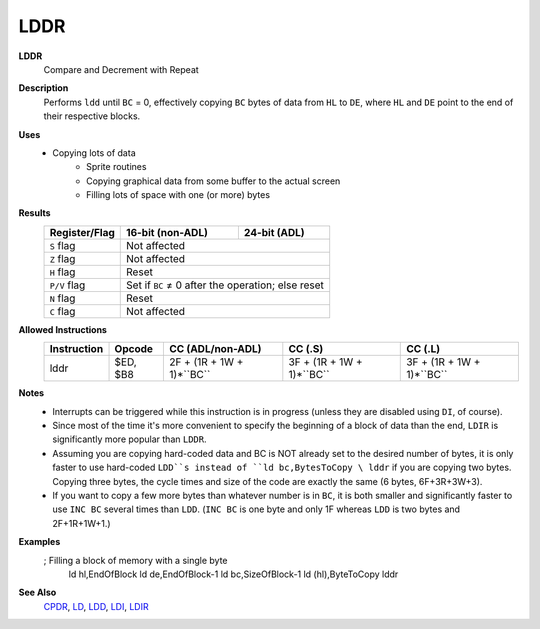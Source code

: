 LDDR
--------

**LDDR**
	Compare and Decrement with Repeat

**Description**
	| Performs ``ldd`` until ``BC`` = 0, effectively copying ``BC`` bytes of data from ``HL`` to ``DE``, where ``HL`` and ``DE`` point to the end of their respective blocks.

	.. codeblock:: asm
		ldd
		ret po
		jr -5

**Uses**
	- Copying lots of data
		- Sprite routines
		- Copying graphical data from some buffer to the actual screen
		- Filling lots of space with one (or more) bytes

**Results**
	================    ==========================================  ========================================
	Register/Flag       16-bit (non-ADL)                            24-bit (ADL)
	================    ==========================================  ========================================
	``S`` flag          Not affected
	----------------    ------------------------------------------------------------------------------------
	``Z`` flag          Not affected
	----------------    ------------------------------------------------------------------------------------
	``H`` flag          Reset
	----------------    ------------------------------------------------------------------------------------
	``P/V`` flag        Set if ``BC`` ≠ 0 after the operation; else reset
	----------------    ------------------------------------------------------------------------------------
	``N`` flag          Reset
	----------------    ------------------------------------------------------------------------------------
	``C`` flag          Not affected
	================    ====================================================================================

**Allowed Instructions**
	================  ================  =========================  =========================  =========================
	Instruction       Opcode            CC (ADL/non-ADL)           CC (.S)                    CC (.L)
	================  ================  =========================  =========================  =========================
	lddr              $ED, $B8          2F + (1R + 1W + 1)*``BC``  3F + (1R + 1W + 1)*``BC``  3F + (1R + 1W + 1)*``BC``
	================  ================  =========================  =========================  =========================

**Notes**
	- Interrupts can be triggered while this instruction is in progress (unless they are disabled using ``DI``, of course).
	- Since most of the time it's more convenient to specify the beginning of a block of data than the end, ``LDIR`` is significantly more popular than ``LDDR``.
	- Assuming you are copying hard-coded data and BC is NOT already set to the desired number of bytes, it is only faster to use hard-coded ``LDD``s instead of ``ld bc,BytesToCopy \ lddr`` if you are copying two bytes. Copying three bytes, the cycle times and size of the code are exactly the same (6 bytes, 6F+3R+3W+3).
	- If you want to copy a few more bytes than whatever number is in ``BC``, it is both smaller and significantly faster to use ``INC BC`` several times than ``LDD``. (``INC BC`` is one byte and only 1F whereas ``LDD`` is two bytes and 2F+1R+1W+1.)

**Examples**
	.. codeblock:: asm
	; Filling a block of memory with a single byte
		ld hl,EndOfBlock
		ld de,EndOfBlock-1
		ld bc,SizeOfBlock-1
		ld (hl),ByteToCopy
		lddr

**See Also**
	`CPDR <cpdr.html>`_, `LD </en/latest/docs/ld-ex/ld.html>`_, `LDD <ldd.html>`_, `LDI <ldi.html>`_, `LDIR <ldir.html>`_
